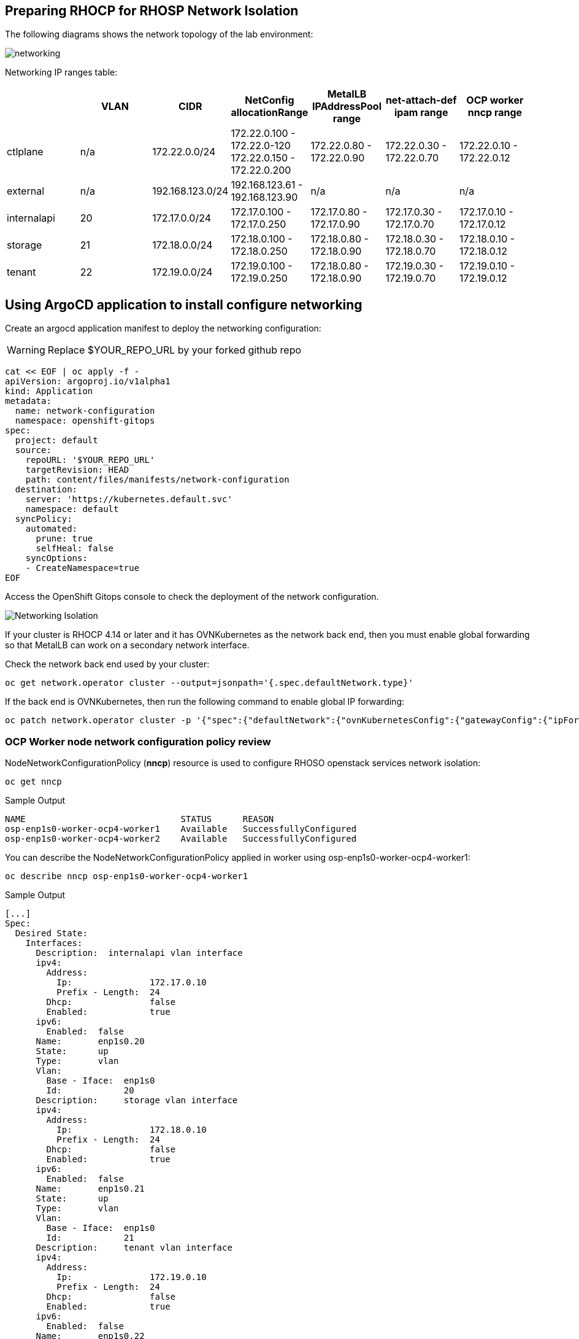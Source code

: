 == Preparing RHOCP for RHOSP Network Isolation

The following diagrams shows the network topology of the lab environment:

image::network.png[networking]

Networking IP ranges table:

[cols="7*", options="header"]
|======================================================================================================================================================================================
|             | VLAN | CIDR             | NetConfig allocationRange                               | MetalLB IPAddressPool range | net-attach-def ipam range | OCP worker nncp range    
|  ctlplane   |  n/a | 172.22.0.0/24    | 172.22.0.100 - 172.22.0-120 172.22.0.150 - 172.22.0.200 | 172.22.0.80 - 172.22.0.90   | 172.22.0.30 - 172.22.0.70 | 172.22.0.10 - 172.22.0.12
| external    | n/a  | 192.168.123.0/24 | 192.168.123.61 - 192.168.123.90                         | n/a                         | n/a                       | n/a                      
| internalapi | 20   | 172.17.0.0/24    | 172.17.0.100 - 172.17.0.250                             | 172.17.0.80 - 172.17.0.90   | 172.17.0.30 - 172.17.0.70 | 172.17.0.10 - 172.17.0.12
| storage     | 21   | 172.18.0.0/24    | 172.18.0.100 - 172.18.0.250                             | 172.18.0.80 - 172.18.0.90   | 172.18.0.30 - 172.18.0.70 | 172.18.0.10 - 172.18.0.12
| tenant      | 22   | 172.19.0.0/24    | 172.19.0.100 - 172.19.0.250                             | 172.18.0.80 - 172.18.0.90   | 172.19.0.30 - 172.19.0.70 | 172.19.0.10 - 172.19.0.12
|======================================================================================================================================================================================

== Using ArgoCD application to install configure networking

Create an argocd application manifest to deploy the networking configuration:

WARNING: Replace $YOUR_REPO_URL by your forked github repo

[source,bash,role=execute]
----
cat << EOF | oc apply -f -
apiVersion: argoproj.io/v1alpha1
kind: Application
metadata:
  name: network-configuration
  namespace: openshift-gitops
spec:
  project: default
  source:
    repoURL: '$YOUR_REPO_URL'
    targetRevision: HEAD
    path: content/files/manifests/network-configuration
  destination:
    server: 'https://kubernetes.default.svc'
    namespace: default
  syncPolicy:
    automated:
      prune: true
      selfHeal: false
    syncOptions:
    - CreateNamespace=true
EOF
----
Access the OpenShift Gitops console to check the deployment of the network configuration.

image::4_network_isolation.png[Networking Isolation]

If your cluster is RHOCP 4.14 or later and it has OVNKubernetes as the network back end, then you must enable global forwarding so that MetalLB can work on a secondary network interface.

Check the network back end used by your cluster:

[source,bash,role=execute]
----
oc get network.operator cluster --output=jsonpath='{.spec.defaultNetwork.type}'
----
If the back end is OVNKubernetes, then run the following command to enable global IP forwarding:

[source,bash,role=execute]
----
oc patch network.operator cluster -p '{"spec":{"defaultNetwork":{"ovnKubernetesConfig":{"gatewayConfig":{"ipForwarding": "Global"}}}}}' --type=merge
----

=== OCP Worker node network configuration policy review

NodeNetworkConfigurationPolicy (*nncp*) resource is used to configure RHOSO openstack services network isolation: 

[source,bash,role=execute]
----
oc get nncp
----

.Sample Output
[source,bash]
----
NAME                              STATUS      REASON
osp-enp1s0-worker-ocp4-worker1    Available   SuccessfullyConfigured
osp-enp1s0-worker-ocp4-worker2    Available   SuccessfullyConfigured
----

You can describe the NodeNetworkConfigurationPolicy applied in worker using osp-enp1s0-worker-ocp4-worker1:

[source,bash,role=execute]
----
oc describe nncp osp-enp1s0-worker-ocp4-worker1
----

.Sample Output
[source,bash]
----
[...]
Spec:
  Desired State:
    Interfaces:
      Description:  internalapi vlan interface
      ipv4:
        Address:
          Ip:               172.17.0.10
          Prefix - Length:  24
        Dhcp:               false
        Enabled:            true
      ipv6:
        Enabled:  false
      Name:       enp1s0.20
      State:      up
      Type:       vlan
      Vlan:
        Base - Iface:  enp1s0
        Id:            20
      Description:     storage vlan interface
      ipv4:
        Address:
          Ip:               172.18.0.10
          Prefix - Length:  24
        Dhcp:               false
        Enabled:            true
      ipv6:
        Enabled:  false
      Name:       enp1s0.21
      State:      up
      Type:       vlan
      Vlan:
        Base - Iface:  enp1s0
        Id:            21
      Description:     tenant vlan interface
      ipv4:
        Address:
          Ip:               172.19.0.10
          Prefix - Length:  24
        Dhcp:               false
        Enabled:            true
      ipv6:
        Enabled:  false
      Name:       enp1s0.22
      State:      up
      Type:       vlan
      Vlan:
        Base - Iface:  enp1s0
        Id:            22
      Description:     Configuring enp1s0
      ipv4:
        Address:
          Ip:               172.22.0.10
          Prefix - Length:  24
        Dhcp:               false
        Enabled:            true
      ipv6:
        Enabled:  false
      Mtu:        1500
      Name:       enp1s0
      State:      up
      Type:       ethernet
  Node Selector:
    kubernetes.io/hostname:          ocp4-worker1.aio.example.com
    node-role.kubernetes.io/worker:
[...]
----

*Exercise*:

*osp-enp1s0-worker-ocp4-worker3* is missing, based on the table of the beginning of the chapter and taking $YOUR_REPO_URL/content/modules/files/manifests/network-configuration/osp-ng-nncp-w1.yaml as an example create a nncp resource:

* Name: osp-enp1s0-worker-ocp4-worker3

[cols="3*", options="header"]
|=======================================================
|             | CIDR             | OCP worker nncp range
| ctlplane    | 172.22.0.0/24    | 172.22.0.12          
| external    | 192.168.123.0/24 | n/a                  
| internalapi | 172.17.0.0/24    | 172.17.0.12          
| storage     | 172.18.0.0/24    | 172.18.0.12          
| tenant      | 172.19.0.0/24    | 172.19.0.12          
|=======================================================

In the bastion change directories to your forked repo:

[source,bash,role=execute]
----
cd /root/labrepo
----

Git commit your changes in your repo and push the changes into your repo. Sync the application in the ArgoCD UI.

Execute $YOUR_REPO_URL/content/modules/files/check-nncp.sh osp-enp1s0-worker-ocp4-worker3 to check if the exercise has been completed succesfully. 

=== POD networking configuration review

Review the NetworkAttachmentDefinition (*nad*) resources for each isolated network to attach a service pod to the corresponding network:

[source,bash,role=execute]
----
oc get Network-Attachment-Definitions -n openstack
----

.Sample Output
[source,bash]
----
NAME          AGE
ctlplane      4h47m
external      4h47m
internalapi   4h47m
storage       4h47m
----

Review the internalapi *nad* IP addressing configuration:  

[source,bash,role=execute]
----
oc describe Network-Attachment-Definitions internalapi -n openstack
----

.Sample Output
[source,bash]
----
Name:         internalapi
Namespace:    openstack
Labels:       app.kubernetes.io/instance=network-configuration
Annotations:  argocd.argoproj.io/sync-wave: 1
API Version:  k8s.cni.cncf.io/v1
Kind:         NetworkAttachmentDefinition
Metadata:
  Creation Timestamp:  2024-07-15T10:16:55Z
  Generation:          1
  Managed Fields:
    API Version:  k8s.cni.cncf.io/v1
    Fields Type:  FieldsV1
    fieldsV1:
      f:metadata:
        f:annotations:
          .:
          f:argocd.argoproj.io/sync-wave:
          f:kubectl.kubernetes.io/last-applied-configuration:
        f:labels:
          .:
          f:app.kubernetes.io/instance:
      f:spec:
        .:
        f:config:
    Manager:         argocd-controller
    Operation:       Update
    Time:            2024-07-15T10:16:55Z
  Resource Version:  81104
  UID:               c160968d-dec2-46a2-b147-6e3eb1b9040c
Spec:
  Config:  {
  "cniVersion": "0.3.1",
  "name": "internalapi",
  "type": "macvlan",
  "master": "enp1s0.20",
  "ipam": {
    "type": "whereabouts",
    "range": "172.17.0.0/24",
    "range_start": "172.17.0.30",
    "range_end": "172.17.0.70"
  }
}

Events:  <none>
----

*Exercise*:

*tenant* network is missing, modify the file $YOUR_REPO_URL/content/modules/files/manifests/network-configuration/osp-ng-netattach.yaml to add the following network:

* Name: tenant
* IP ranges: 172.19.0.30 - 172.19.0.70
* range: 172.19.0.0/24
* master: enp1s0.22

Git commit your changes in your repo and push the changes into your repo. Sync the application in the ArgoCD UI.

Execute $YOUR_REPO_URL/content/modules/files/check-nad.sh to check if the exercise has been completed succesfully.

=== MetalLB networking configuration review

Review the *MetalLB IP address range*. You use the MetalLB Operator to expose internal service endpoints on the isolated networks. By default, the public service endpoints are exposed as RHOCP routes.:

[source,bash,role=execute]
----
oc get IPAddressPools -n metallb-system
----
.Sample Output
[source,bash]
----
NAME          AUTO ASSIGN   AVOID BUGGY IPS   ADDRESSES
ctlplane      true          false             ["172.22.0.80-172.22.0.90"]
storage       true          false             ["172.18.0.80-172.18.0.90"]
tenant        true          false             ["172.19.0.80-172.19.0.90"]
----

Review the *L2Advertisement* resource which will define which node advertises a service to the local network which has been preconfigured for your demo environment:

[source,bash,role=execute]
----
oc get L2Advertisements -n metallb-system
----
.Sample Output
[source,bash]
----
NAME          IPADDRESSPOOLS    IPADDRESSPOOL SELECTORS   INTERFACES
ctlplane      ["ctlplane"]                                ["enp1s0"]
storage       ["storage"]                                 ["enp1s0.21"]
tenant        ["tenant"]                                  ["enp1s0.22"]
----

*Exercise*:

*internalIP* metalLB IP address range and L2advertissemtns configuration are missing. Modify the files modify the file $YOUR_REPO_URL/content/modules/files/manifests/network-configuration/osp-ng-netattach.yaml to add the following network and modify the file $YOUR_REPO_URL/content/modules/files/manifests/network-configuration/osp-ng-netattach.yaml to add the following network based on the table of the beginning of the chapter:

* Name: internalapi
* IP ranges: 172.17.0.80 - 172.17.0.90
* interface: enp1s0.21

Git commit your changes in your repo and push the changes into your repo. Sync the application in the ArgoCD UI.

Exceute $YOUR_REPO_URL/content/modules/files/check-metallb.sh to check if the exercise has been completed succesfully. 

=== Data plane networking configuration review

Finally, review the data plane network. A *NetConfig* custom resource (CR) is used to configure all the subnets for the data plane networks. You must define at least one control plane network for your data plane. You can also define VLAN networks to create network isolation for composable networks, such as InternalAPI, Storage, and External. Each network definition must include the IP address assignment:

[source,bash,role=execute]
----
oc get netconfigs -n openstack
----
.Sample Output
[source,bash]
----
NAME                 AGE
openstacknetconfig   4h49m
----
[source,bash,role=execute]
----
oc describe netconfig openstacknetconfig -n openstack
----
.Sample Output
[source,bash]
----
[...]
Spec:
  Networks:
    Dns Domain:  ctlplane.aio.example.com
    Mtu:         1500
    Name:        ctlplane
    Subnets:
      Allocation Ranges:
        End:     172.22.0.120
        Start:   172.22.0.100
        End:     172.22.0.200
        Start:   172.22.0.150
      Cidr:      172.22.0.0/24
      Gateway:   172.22.0.1
      Name:      subnet1
    Dns Domain:  internalapi.aio.example.com
    Mtu:         1500
    Name:        internalapi
    Subnets:
      Allocation Ranges:
        End:    172.17.0.250
        Start:  172.17.0.100
      Cidr:     172.17.0.0/24
      Exclude Addresses:
        172.17.0.10
        172.17.0.12
      Name:      subnet1
      Vlan:      20
    Dns Domain:  tenant.aio.example.com
    Mtu:         1500
    Name:        tenant
    Subnets:
      Allocation Ranges:
        End:    172.19.0.250
        Start:  172.19.0.100
      Cidr:     172.19.0.0/24
      Exclude Addresses:
        172.19.0.10
        172.19.0.12
      Name:      subnet1
      Vlan:      22
    Dns Domain:  storage.aio.example.com
    Mtu:         1500
    Name:        storage
    Subnets:
      Allocation Ranges:
        End:    172.18.0.250
        Start:  172.18.0.100
      Cidr:     172.18.0.0/24
      Exclude Addresses:
        172.18.0.10
        172.18.0.12
      Name:      subnet1
      Vlan:      21
    Dns Domain:  external.aio.example.com
    Mtu:         1500
    Name:        external
    Subnets:
      Allocation Ranges:
        End:    192.168.123.90
        Start:  192.168.123.61
      Cidr:     192.168.123.0/24
      Gateway:  192.168.123.1
      Name:     subnet1
[...]
----